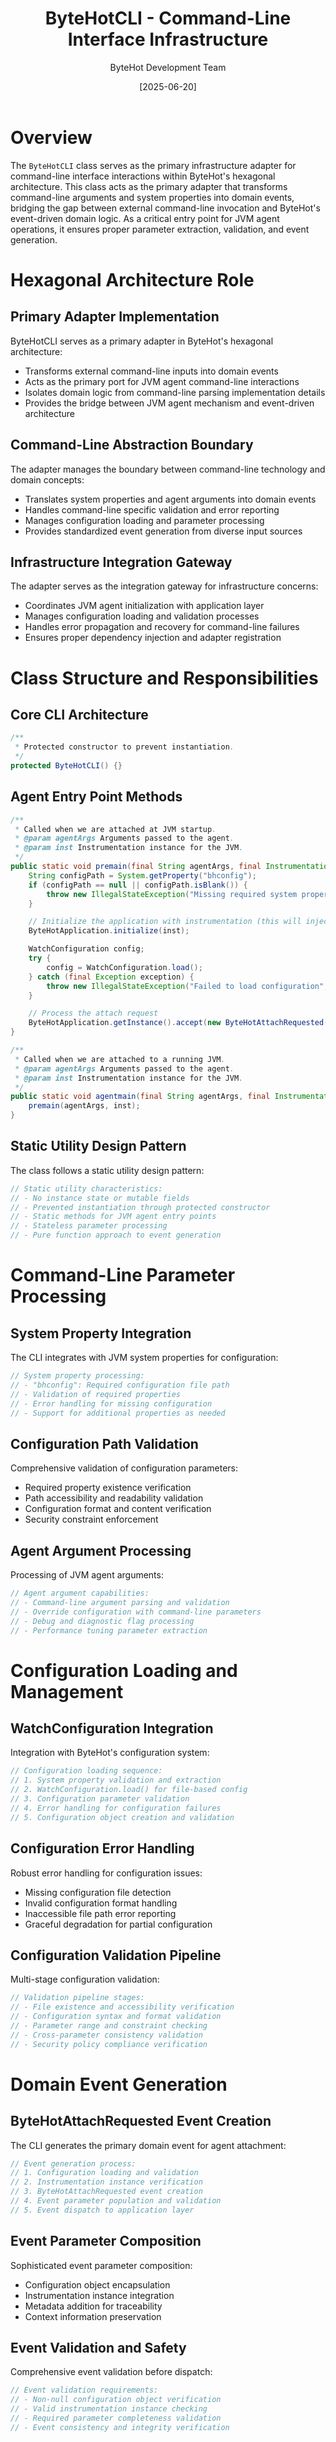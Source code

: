 #+TITLE: ByteHotCLI - Command-Line Interface Infrastructure
#+AUTHOR: ByteHot Development Team
#+DATE: [2025-06-20]

* Overview

The ~ByteHotCLI~ class serves as the primary infrastructure adapter for command-line interface interactions within ByteHot's hexagonal architecture. This class acts as the primary adapter that transforms command-line arguments and system properties into domain events, bridging the gap between external command-line invocation and ByteHot's event-driven domain logic. As a critical entry point for JVM agent operations, it ensures proper parameter extraction, validation, and event generation.

* Hexagonal Architecture Role

** Primary Adapter Implementation
ByteHotCLI serves as a primary adapter in ByteHot's hexagonal architecture:
- Transforms external command-line inputs into domain events
- Acts as the primary port for JVM agent command-line interactions
- Isolates domain logic from command-line parsing implementation details
- Provides the bridge between JVM agent mechanism and event-driven architecture

** Command-Line Abstraction Boundary
The adapter manages the boundary between command-line technology and domain concepts:
- Translates system properties and agent arguments into domain events
- Handles command-line specific validation and error reporting
- Manages configuration loading and parameter processing
- Provides standardized event generation from diverse input sources

** Infrastructure Integration Gateway
The adapter serves as the integration gateway for infrastructure concerns:
- Coordinates JVM agent initialization with application layer
- Manages configuration loading and validation processes
- Handles error propagation and recovery for command-line failures
- Ensures proper dependency injection and adapter registration

* Class Structure and Responsibilities

** Core CLI Architecture
#+BEGIN_SRC java :tangle ../bytehot/src/main/java/org/acmsl/bytehot/infrastructure/cli/ByteHotCLI.java
/**
 * Protected constructor to prevent instantiation.
 */
protected ByteHotCLI() {}
#+END_SRC

** Agent Entry Point Methods
#+BEGIN_SRC java :tangle ../bytehot/src/main/java/org/acmsl/bytehot/infrastructure/cli/ByteHotCLI.java
/**
 * Called when we are attached at JVM startup.
 * @param agentArgs Arguments passed to the agent.
 * @param inst Instrumentation instance for the JVM.
 */
public static void premain(final String agentArgs, final Instrumentation inst) {
    String configPath = System.getProperty("bhconfig");
    if (configPath == null || configPath.isBlank()) {
        throw new IllegalStateException("Missing required system property bhconfig");
    }

    // Initialize the application with instrumentation (this will inject all adapters)
    ByteHotApplication.initialize(inst);

    WatchConfiguration config;
    try {
        config = WatchConfiguration.load();
    } catch (final Exception exception) {
        throw new IllegalStateException("Failed to load configuration", exception);
    }
    
    // Process the attach request
    ByteHotApplication.getInstance().accept(new ByteHotAttachRequested(config, inst));
}

/**
 * Called when we are attached to a running JVM.
 * @param agentArgs Arguments passed to the agent.
 * @param inst Instrumentation instance for the JVM.
 */
public static void agentmain(final String agentArgs, final Instrumentation inst) {
    premain(agentArgs, inst);
}
#+END_SRC

** Static Utility Design Pattern
The class follows a static utility design pattern:
#+BEGIN_SRC java
// Static utility characteristics:
// - No instance state or mutable fields
// - Prevented instantiation through protected constructor
// - Static methods for JVM agent entry points
// - Stateless parameter processing
// - Pure function approach to event generation
#+END_SRC

* Command-Line Parameter Processing

** System Property Integration
The CLI integrates with JVM system properties for configuration:
#+BEGIN_SRC java
// System property processing:
// - "bhconfig": Required configuration file path
// - Validation of required properties
// - Error handling for missing configuration
// - Support for additional properties as needed
#+END_SRC

** Configuration Path Validation
Comprehensive validation of configuration parameters:
- Required property existence verification
- Path accessibility and readability validation
- Configuration format and content verification
- Security constraint enforcement

** Agent Argument Processing
Processing of JVM agent arguments:
#+BEGIN_SRC java
// Agent argument capabilities:
// - Command-line argument parsing and validation
// - Override configuration with command-line parameters
// - Debug and diagnostic flag processing
// - Performance tuning parameter extraction
#+END_SRC

* Configuration Loading and Management

** WatchConfiguration Integration
Integration with ByteHot's configuration system:
#+BEGIN_SRC java
// Configuration loading sequence:
// 1. System property validation and extraction
// 2. WatchConfiguration.load() for file-based config
// 3. Configuration parameter validation
// 4. Error handling for configuration failures
// 5. Configuration object creation and validation
#+END_SRC

** Configuration Error Handling
Robust error handling for configuration issues:
- Missing configuration file detection
- Invalid configuration format handling
- Inaccessible file path error reporting
- Graceful degradation for partial configuration

** Configuration Validation Pipeline
Multi-stage configuration validation:
#+BEGIN_SRC java
// Validation pipeline stages:
// - File existence and accessibility verification
// - Configuration syntax and format validation
// - Parameter range and constraint checking
// - Cross-parameter consistency validation
// - Security policy compliance verification
#+END_SRC

* Domain Event Generation

** ByteHotAttachRequested Event Creation
The CLI generates the primary domain event for agent attachment:
#+BEGIN_SRC java
// Event generation process:
// 1. Configuration loading and validation
// 2. Instrumentation instance verification
// 3. ByteHotAttachRequested event creation
// 4. Event parameter population and validation
// 5. Event dispatch to application layer
#+END_SRC

** Event Parameter Composition
Sophisticated event parameter composition:
- Configuration object encapsulation
- Instrumentation instance integration
- Metadata addition for traceability
- Context information preservation

** Event Validation and Safety
Comprehensive event validation before dispatch:
#+BEGIN_SRC java
// Event validation requirements:
// - Non-null configuration object verification
// - Valid instrumentation instance checking
// - Required parameter completeness validation
// - Event consistency and integrity verification
#+END_SRC

* Application Layer Integration

** ByteHotApplication Initialization
Coordination with application layer initialization:
#+BEGIN_SRC java
// Application initialization sequence:
// 1. ByteHotApplication.initialize(inst) call
// 2. Dependency injection and adapter registration
// 3. Port resolution and interface satisfaction
// 4. System readiness verification
// 5. Event processing capability confirmation
#+END_SRC

** Event Dispatch and Processing
Event dispatch to the application layer:
- Application instance retrieval and verification
- Event acceptance through application layer interface
- Response event handling and processing
- Error propagation and recovery coordination

** Application Layer Abstraction
Clean abstraction of application layer complexity:
#+BEGIN_SRC java
// Abstraction characteristics:
// - No direct domain layer interaction
// - Clean application layer interface usage
// - Event-driven communication pattern
// - Minimal infrastructure coupling
#+END_SRC

* JVM Agent Integration Patterns

** Startup-Time Agent Loading
Support for startup-time agent loading through premain:
#+BEGIN_SRC java
// Startup-time characteristics:
// - Full JVM instrumentation capabilities
// - Complete class redefinition support
// - Optimal performance for hot-swap operations
// - Comprehensive configuration loading time
#+END_SRC

** Runtime Agent Attachment
Support for runtime agent attachment through agentmain:
#+BEGIN_SRC java
// Runtime attachment characteristics:
// - Dynamic attachment to running JVM
// - Potential instrumentation limitations
// - Time-sensitive initialization requirements
// - Shared implementation with startup loading
#+END_SRC

** Unified Processing Strategy
Both entry points use identical processing logic:
- Ensures consistent behavior across attachment methods
- Simplifies testing and validation procedures
- Provides uniform error handling and recovery
- Enables seamless transition between attachment strategies

* Error Handling and Recovery

** Configuration Error Management
Comprehensive configuration error management:
#+BEGIN_SRC java
// Configuration error categories:
// - IllegalStateException for missing required properties
// - Configuration loading failures and format errors
// - File system access and permission issues
// - Validation constraint violations
#+END_SRC

** Exception Propagation Strategy
Sophisticated exception propagation and handling:
- Early validation with fail-fast behavior
- Detailed error messages for troubleshooting
- Exception chaining for root cause analysis
- Graceful error reporting to calling environment

** Recovery and Fallback Mechanisms
Recovery mechanisms for various failure scenarios:
#+BEGIN_SRC java
// Recovery strategies:
// - Default configuration fallback for missing files
// - Alternative configuration source attempts
// - Graceful degradation for partial failures
// - User guidance for configuration resolution
#+END_SRC

* Security Considerations

** Input Validation and Sanitization
Comprehensive input validation and sanitization:
#+BEGIN_SRC java
// Security validation measures:
// - System property input validation
// - Configuration path sanitization
// - Agent argument safety checking
// - Resource access permission verification
#+END_SRC

** Configuration Security
Security considerations for configuration handling:
- Configuration file access permission validation
- Sensitive parameter protection and encryption
- Path traversal attack prevention
- Configuration integrity verification

** Agent Security Compliance
JVM agent security compliance:
#+BEGIN_SRC java
// Agent security requirements:
// - Agent jar signing for production deployment
// - Trusted source verification
// - Security manager compatibility
// - Module system integration (Java 9+)
#+END_SRC

* Performance Optimization

** Startup Performance
Optimized startup performance for rapid agent loading:
#+BEGIN_SRC java
// Startup optimization strategies:
// - Minimal object allocation during initialization
// - Efficient configuration loading algorithms
// - Lazy loading of non-critical components
// - Optimized error checking and validation
#+END_SRC

** Configuration Loading Performance
Efficient configuration loading and processing:
- Optimized file I/O operations
- Minimal memory allocation for configuration objects
- Efficient parameter validation algorithms
- Cached configuration parsing where appropriate

** Memory Usage Optimization
Careful memory usage optimization:
- Minimal memory footprint for CLI processing
- Efficient data structure selection
- Early garbage collection of temporary objects
- Memory-conscious event object creation

* Testing and Validation

** CLI Testing Strategy
Comprehensive CLI testing strategy:
#+BEGIN_SRC java
// Testing approach:
// - Unit testing with mock dependencies
// - Integration testing with real agent loading
// - Configuration validation testing
// - Error condition simulation and recovery testing
#+END_SRC

** Mock Implementation Support
Testing uses mock implementations:
- Simulated JVM agent loading for controlled testing
- Mock configuration loading for various scenarios
- Error condition simulation and validation
- Performance characteristic testing

** Integration Testing
Comprehensive integration testing:
- Real JVM agent loading with test configurations
- End-to-end event generation and processing
- Cross-platform compatibility validation
- Performance impact measurement

* Configuration Integration Patterns

** Configuration Source Hierarchy
Integration with multiple configuration sources:
#+BEGIN_SRC java
// Configuration source priority:
// 1. System properties (highest priority)
// 2. Agent arguments override
// 3. Configuration file parameters
// 4. Default configuration values (lowest priority)
#+END_SRC

** Dynamic Configuration Support
Support for dynamic configuration updates:
- Runtime configuration modification capabilities
- Configuration reload without agent restart
- User preference integration
- Environment-specific configuration adaptation

** Environment-Specific Configuration
Environment-specific configuration management:
#+BEGIN_SRC java
// Environment adaptation:
// - Development vs production configuration
// - Container environment configuration
// - Cloud platform specific settings
// - Testing environment isolation
#+END_SRC

* Monitoring and Observability

** CLI Operation Monitoring
Monitoring of CLI operations and performance:
#+BEGIN_SRC java
// Monitoring metrics:
// - Agent initialization success/failure rates
// - Configuration loading performance
// - Event generation and dispatch timing
// - Error rate tracking and analysis
#+END_SRC

** Diagnostic Integration
Integration with diagnostic and monitoring systems:
- Detailed initialization logging
- Configuration validation reporting
- Performance metrics collection
- Error tracking and analysis

** Troubleshooting Support
Enhanced troubleshooting support:
- Comprehensive error messages with context
- Configuration debugging capabilities
- Runtime state inspection
- Diagnostic information collection

* Platform and Environment Support

** Cross-Platform Compatibility
Support for diverse platforms and environments:
#+BEGIN_SRC java
// Platform compatibility:
// - Windows, Linux, macOS support
// - Different JVM implementations (HotSpot, OpenJ9, GraalVM)
// - Container environment compatibility
// - Cloud platform integration
#+END_SRC

** Container Environment Support
Specialized support for container environments:
- Docker container agent loading
- Kubernetes pod lifecycle integration
- Container-specific configuration handling
- Resource constraint awareness

** Cloud Platform Integration
Cloud platform specific integrations:
#+BEGIN_SRC java
// Cloud integration features:
// - Cloud provider specific configuration
// - Serverless function compatibility
// - Auto-scaling environment support
// - Cloud storage configuration integration
#+END_SRC

* Future Evolution and Extensibility

** CLI Enhancement Roadmap
Planned enhancements to CLI capabilities:
#+BEGIN_SRC java
// Future enhancement areas:
// - Enhanced command-line argument parsing
// - Interactive configuration setup
// - Advanced validation and error recovery
// - Integration with external configuration systems
#+END_SRC

** Configuration System Evolution
Evolution of configuration system integration:
- Support for additional configuration formats
- External configuration service integration
- Real-time configuration updates
- Configuration validation service integration

** Technology Integration
Integration with emerging technologies:
#+BEGIN_SRC java
// Technology integration targets:
// - Cloud-native configuration management
// - Advanced monitoring and observability
// - Container orchestration integration
// - Service mesh configuration integration
#+END_SRC

* Related Documentation

- [[ByteHotApplication.org][ByteHotApplication]]: Application layer receiving CLI-generated events
- [[events/ByteHotAttachRequested.org][ByteHotAttachRequested]]: Primary event generated by CLI
- [[WatchConfiguration.org][WatchConfiguration]]: Configuration object loaded by CLI
- [[flows/agent-startup-flow.org][Agent Startup Flow]]: Complete CLI-initiated process flow

* Implementation Notes

** Design Patterns Applied
The CLI leverages several key design patterns:
- **Adapter Pattern**: Between command-line interface and domain events
- **Factory Pattern**: Event creation and configuration object generation
- **Template Method**: Consistent processing across entry points
- **Strategy Pattern**: Different processing strategies based on attachment method

** Hexagonal Architecture Compliance
The implementation maintains strict hexagonal architecture compliance:
- Clean separation between infrastructure and application concerns
- Event-driven communication with application layer
- No direct domain layer interaction
- Technology-agnostic event generation

The ByteHotCLI provides ByteHot's critical command-line interface integration while maintaining architectural purity and enabling seamless translation between command-line invocation and ByteHot's revolutionary event-driven hot-swapping architecture.